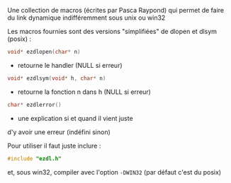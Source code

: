 


Une collection de macros (écrites par Pasca Raypond) qui permet de
faire du link dynamique indifféremment sous unix ou win32

Les macros fournies sont des versions "simplifiées"
de dlopen et dlsym (posix) :

#+BEGIN_SRC c
void* ezdlopen(char* n)
#+END_SRC
   - retourne le handler (NULL si erreur)

#+BEGIN_SRC c
void* ezdlsym(void* h, char* n)
#+END_SRC
   - retourne la fonction n dans h (NULL si erreur)

#+BEGIN_SRC c
char* ezdlerror()
#+END_SRC
   - une explication si et quand il vient juste
   d'y avoir une erreur (indéfini sinon)

Pour utiliser il faut juste inclure : 

#+BEGIN_SRC c
#include "ezdl.h"
#+END_SRC

et, sous win32, compiler avec l'option =-DWIN32=
(par défaut c'est du posix)
